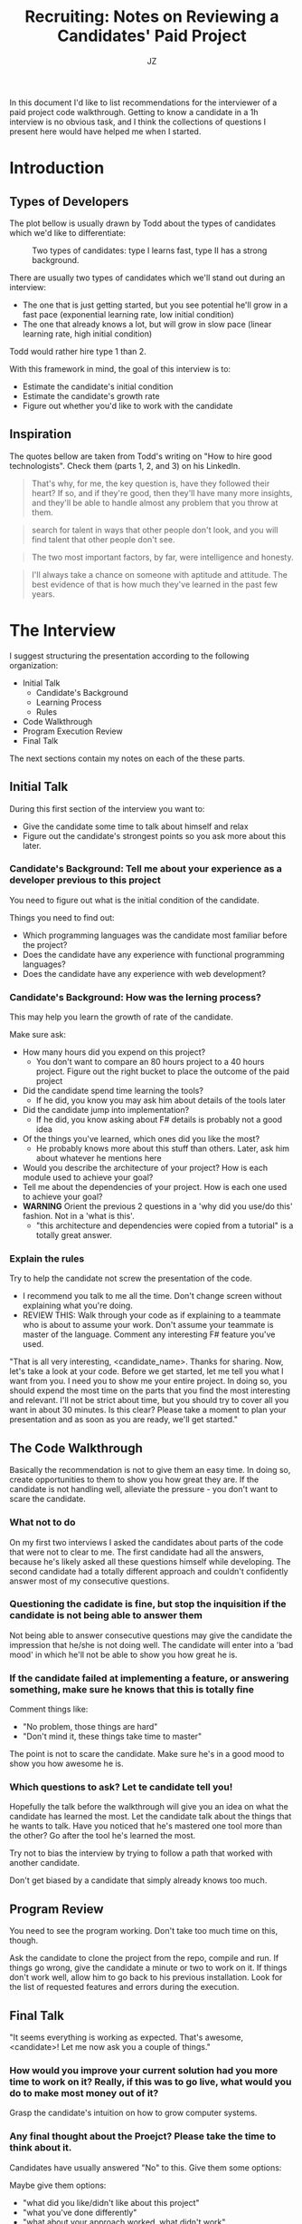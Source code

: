#+OPTIONS: toc:2 ^:nil broken-links:mark
#+TITLE: Recruiting: Notes on Reviewing a Candidates' Paid Project
#+AUTHOR: JZ

In this document I'd like to list recommendations for the interviewer of a
paid project code walkthrough. Getting to know a candidate in a 1h interview
is no obvious task, and I think the collections of questions I present here
would have helped me when I started.

* Introduction

** Types of Developers

The plot bellow is usually drawn by Todd about the types of candidates which
we'd like to differentiate:

#+CAPTION: Two types of candidates: type I learns fast, type II has a strong background.
[[./candidates.png]]

There are usually two types of candidates which we'll stand out during an
interview:

- The one that is just getting started, but you see potential he'll grow in a
  fast pace (exponential learning rate, low initial condition)
- The one that already knows a lot, but will grow in slow pace (linear
  learning rate, high initial condition)

Todd would rather hire type 1 than 2.

With this framework in mind, the goal of this interview is to:

- Estimate the candidate's initial condition
- Estimate the candidate's growth rate
- Figure out whether you'd like to work with the candidate

** Inspiration

The quotes bellow are taken from Todd's writing on "How to hire good
technologists". Check them (parts 1, 2, and 3) on his LinkedIn.

#+BEGIN_QUOTE
That's why, for me, the key question is, have they followed their heart? If
so, and if they're good, then they'll have many more insights, and they'll be
able to handle almost any problem that you throw at them.
#+END_QUOTE

#+BEGIN_QUOTE
search for talent in ways that other people don't look, and you will find
talent that other people don't see.
#+END_QUOTE

#+BEGIN_QUOTE
The two most important factors, by far, were intelligence and honesty.
#+END_QUOTE

#+BEGIN_QUOTE
I'll always take a chance on someone with aptitude and attitude.  The best
evidence of that is how much they've learned in the past few years.
#+END_QUOTE

* The Interview

I suggest structuring the presentation according to the following organization:

- Initial Talk
    - Candidate's Background
    - Learning Process
    - Rules
- Code Walkthrough
- Program Execution Review
- Final Talk

The next sections contain my notes on each of the these parts.

** Initial Talk

During this first section of the interview you want to:
    - Give the candidate some time to talk about himself and relax
    - Figure out the candidate's strongest points so you ask more about this
      later.

*** Candidate's Background: Tell me about your experience as a developer previous to this project

You need to figure out what is the initial condition of the candidate.

Things you need to find out:
    - Which programming languages was the candidate most familiar before the
      project?
    - Does the candidate have any experience with functional programming
      languages?
    - Does the candidate have any experience with web development?

*** Candidate's Background: How was the lerning process?

This may help you learn the growth of rate of the candidate.

Make sure ask:
    - How many hours did you expend on this project?
        - You don't want to compare an 80 hours project to a 40 hours
          project.  Figure out the right bucket to place the outcome of the
          paid project
    - Did the candidate spend time learning the tools?
        - If he did, you know you may ask him about details of the tools
          later
    - Did the candidate jump into implementation?
        - If he did, you know asking about F# details is probably not a good
          idea
    - Of the things you've learned, which ones did you like the most?
        - He probably knows more about this stuff than others. Later, ask him
          about whatever he mentions here
    - Would you describe the architecture of your project? How is each module
      used to achieve your goal?
    - Tell me about the dependencies of your project. How is each one used to
      achieve your goal?
    - *WARNING* Orient the previous 2 questions in a 'why did you use/do
      this' fashion. Not in a 'what is this'.
        - "this architecture and dependencies were copied from a tutorial" is
          a totally great answer.

*** Explain the rules

Try to help the candidate not screw the presentation of the code.

    - I recommend you talk to me all the time. Don't change screen without
      explaining what you're doing.
    - REVIEW THIS: Walk through your code as if explaining to a teammate who
      is about to assume your work. Don't assume your teammate is master of
      the language. Comment any interesting F# feature you've used.

"That is all very interesting, <candidate_name>. Thanks for sharing. Now,
let's take a look at your code. Before we get started, let me tell you what I
want from you. I need you to show me your entire project. In doing so, you
should expend the most time on the parts that you find the most interesting
and relevant. I'll not be strict about time, but you should try to cover all
you want in about 30 minutes. Is this clear? Please take a moment to plan
your presentation and as soon as you are ready, we'll get started."

** The Code Walkthrough

Basically the recommendation is not to give them an easy time. In doing so,
create opportunities to them to show you how great they are. If the candidate
is not handling well, alleviate the pressure - you don't want to scare the
candidate.

*** What not to do

On my first two interviews I asked the candidates about parts of the code
that were not to clear to me. The first candidate had all the answers, because
he's likely asked all these questions himself while developing. The second
candidate had a totally different approach and couldn't confidently answer
most of my consecutive questions.

*** Questioning the cadidate is fine, but stop the inquisition if the candidate is not being able to answer them

Not being able to answer consecutive questions may give the candidate the
impression that he/she is not doing well. The candidate will enter into a
'bad mood' in which he'll not be able to show you how great he is.

*** If the candidate failed at implementing a feature, or answering something, make sure he knows that this is totally fine

Comment things like:
    - "No problem, those things are hard"
    - "Don't mind it, these things take time to master"

The point is not to scare the candidate. Make sure he's in a good mood to show
you how awesome he is.

*** Which questions to ask? Let te candidate tell you!

Hopefully the talk before the walkthrough will give you an idea on what the
candidate has learned the most. Let the candidate talk about the things that
he wants to talk. Have you noticed that he's mastered one tool more than the
other?  Go after the tool he's learned the most.

Try not to bias the interview by trying to follow a path that worked with
another candidate.

Don't get biased by a candidate that simply already knows too much.

** Program Review

You need to see the program working. Don't take too much time on this, though.

Ask the candidate to clone the project from the repo, compile and run. If
things go wrong, give the candidate a minute or two to work on it. If things
don't work well, allow him to go back to his previous installation. Look for
the list of requested features and errors during the execution.

** Final Talk

"It seems everything is working as expected. That's awesome, <candidate>!
Let me now ask you a couple of things."

*** How would you improve your current solution had you more time to work on it? Really, if this was to go live, what would you do to make most money out of it?

Grasp the candidate's intuition on how to grow computer systems.

*** Any final thought about the Proejct? Please take the time to think about it.

Candidates have usually answered "No" to this. Give them some options:

Maybe give them options:
    - "what did you like/didn't like about this project"
    - "what you've done differently"
    - "what about your approach worked, what didn't work"

*** Ending the Interview

Recall you may work with the candidate for years to come. You definitely
want to end the meeting in a friendly way.

#+BEGIN_QUOTE
{candidate_full_name}, I appreciate your time and your interest into
Brick Abode's hiring process.

Before I leave, I'd like to congratulate you on delivering the project. We
know you needed to learn *a bunch* on the process, and this was precisely our
point with all this.  It is totally fine that some features would be missing,
and I honestly think you did a great job here! I particularly liked your
approach (comment/solution) on A, and B. Well done, sir/miss.

I will send Eduardo my feedback and he will get in contact with you anytime
soon.

I wish you the best of luck and good bye. Have a great day (morning, afteroom,
weekend).
#+END_QUOTE
